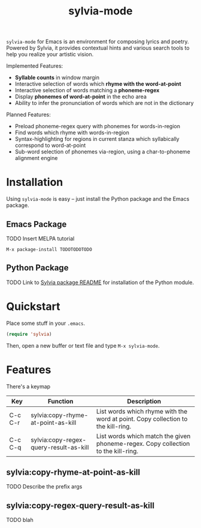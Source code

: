 #+TITLE: sylvia-mode

=sylvia-mode= for Emacs is an environment for composing lyrics and poetry. Powered by Sylvia, it provides contextual hints and various search tools to help you realize your artistic vision.

Implemented Features:
- *Syllable counts* in window margin
- Interactive selection of words which *rhyme with the word-at-point*
- Interactive selection of words matching a *phoneme-regex*
- Display *phonemes of word-at-point* in the echo area
- Ability to infer the pronunciation of words which are not in the dictionary

Planned Features:
- Preload phoneme-regex query with phonemes for words-in-region
- Find words which rhyme with words-in-region
- Syntax-highlighting for regions in current stanza which syllabically correspond to word-at-point
- Sub-word selection of phonemes via-region, using a char-to-phoneme alignment engine

* Installation

Using =sylvia-mode= is easy -- just install the Python package and the Emacs package.

** Emacs Package

TODO Insert MELPA tutorial

#+BEGIN_SRC
M-x package-install TODOTODOTODO
#+END_SRC

** Python Package

TODO Link to [[../README.org][Sylvia package README]] for installation of the Python module.

* Quickstart

Place some stuff in your =.emacs=.

#+BEGIN_SRC emacs-lisp
(require 'sylvia)
#+END_SRC

Then, open a new buffer or text file and type =M-x sylvia-mode=.

* Features

There's a keymap

| Key     | Function                               | Description                                                                       |
|---------+----------------------------------------+-----------------------------------------------------------------------------------|
| C-c C-r | sylvia:copy-rhyme-at-point-as-kill     | List words which rhyme with the word at point. Copy collection to the kill-ring.  |
| C-c C-q | sylvia:copy-regex-query-result-as-kill | List words which match the given phoneme-regex. Copy collection to the kill-ring. |

** sylvia:copy-rhyme-at-point-as-kill
TODO Describe the prefix args

** sylvia:copy-regex-query-result-as-kill
TODO blah
